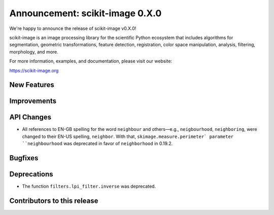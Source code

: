 Announcement: scikit-image 0.X.0
================================

We're happy to announce the release of scikit-image v0.X.0!

scikit-image is an image processing library for the scientific Python
ecosystem that includes algorithms for segmentation, geometric
transformations, feature detection, registration, color space
manipulation, analysis, filtering, morphology, and more.

For more information, examples, and documentation, please visit our website:

https://scikit-image.org


New Features
------------



Improvements
------------



API Changes
-----------

- All references to EN-GB spelling for the word ``neighbour`` and others—e.g.,
  ``neigbourhood``, ``neighboring``, were changed to their EN-US spelling,
  ``neighbor``. With that, ``skimage.measure.perimeter` parameter ``neighbourhood``
  was deprecated in favor of ``neighborhood`` in 0.19.2.

Bugfixes
--------



Deprecations
------------

- The function ``filters.lpi_filter.inverse`` was deprecated.


Contributors to this release
----------------------------
